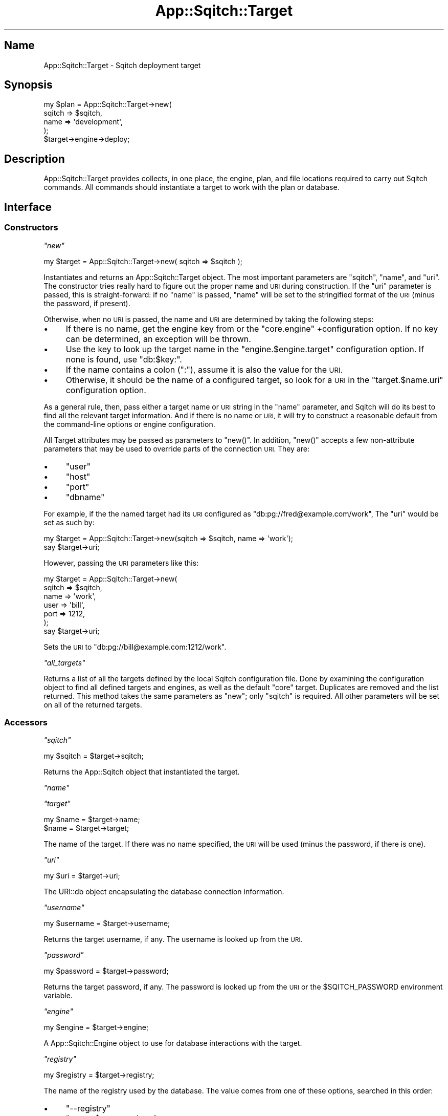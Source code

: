 .\" Automatically generated by Pod::Man 4.11 (Pod::Simple 3.35)
.\"
.\" Standard preamble:
.\" ========================================================================
.de Sp \" Vertical space (when we can't use .PP)
.if t .sp .5v
.if n .sp
..
.de Vb \" Begin verbatim text
.ft CW
.nf
.ne \\$1
..
.de Ve \" End verbatim text
.ft R
.fi
..
.\" Set up some character translations and predefined strings.  \*(-- will
.\" give an unbreakable dash, \*(PI will give pi, \*(L" will give a left
.\" double quote, and \*(R" will give a right double quote.  \*(C+ will
.\" give a nicer C++.  Capital omega is used to do unbreakable dashes and
.\" therefore won't be available.  \*(C` and \*(C' expand to `' in nroff,
.\" nothing in troff, for use with C<>.
.tr \(*W-
.ds C+ C\v'-.1v'\h'-1p'\s-2+\h'-1p'+\s0\v'.1v'\h'-1p'
.ie n \{\
.    ds -- \(*W-
.    ds PI pi
.    if (\n(.H=4u)&(1m=24u) .ds -- \(*W\h'-12u'\(*W\h'-12u'-\" diablo 10 pitch
.    if (\n(.H=4u)&(1m=20u) .ds -- \(*W\h'-12u'\(*W\h'-8u'-\"  diablo 12 pitch
.    ds L" ""
.    ds R" ""
.    ds C` ""
.    ds C' ""
'br\}
.el\{\
.    ds -- \|\(em\|
.    ds PI \(*p
.    ds L" ``
.    ds R" ''
.    ds C`
.    ds C'
'br\}
.\"
.\" Escape single quotes in literal strings from groff's Unicode transform.
.ie \n(.g .ds Aq \(aq
.el       .ds Aq '
.\"
.\" If the F register is >0, we'll generate index entries on stderr for
.\" titles (.TH), headers (.SH), subsections (.SS), items (.Ip), and index
.\" entries marked with X<> in POD.  Of course, you'll have to process the
.\" output yourself in some meaningful fashion.
.\"
.\" Avoid warning from groff about undefined register 'F'.
.de IX
..
.nr rF 0
.if \n(.g .if rF .nr rF 1
.if (\n(rF:(\n(.g==0)) \{\
.    if \nF \{\
.        de IX
.        tm Index:\\$1\t\\n%\t"\\$2"
..
.        if !\nF==2 \{\
.            nr % 0
.            nr F 2
.        \}
.    \}
.\}
.rr rF
.\"
.\" Accent mark definitions (@(#)ms.acc 1.5 88/02/08 SMI; from UCB 4.2).
.\" Fear.  Run.  Save yourself.  No user-serviceable parts.
.    \" fudge factors for nroff and troff
.if n \{\
.    ds #H 0
.    ds #V .8m
.    ds #F .3m
.    ds #[ \f1
.    ds #] \fP
.\}
.if t \{\
.    ds #H ((1u-(\\\\n(.fu%2u))*.13m)
.    ds #V .6m
.    ds #F 0
.    ds #[ \&
.    ds #] \&
.\}
.    \" simple accents for nroff and troff
.if n \{\
.    ds ' \&
.    ds ` \&
.    ds ^ \&
.    ds , \&
.    ds ~ ~
.    ds /
.\}
.if t \{\
.    ds ' \\k:\h'-(\\n(.wu*8/10-\*(#H)'\'\h"|\\n:u"
.    ds ` \\k:\h'-(\\n(.wu*8/10-\*(#H)'\`\h'|\\n:u'
.    ds ^ \\k:\h'-(\\n(.wu*10/11-\*(#H)'^\h'|\\n:u'
.    ds , \\k:\h'-(\\n(.wu*8/10)',\h'|\\n:u'
.    ds ~ \\k:\h'-(\\n(.wu-\*(#H-.1m)'~\h'|\\n:u'
.    ds / \\k:\h'-(\\n(.wu*8/10-\*(#H)'\z\(sl\h'|\\n:u'
.\}
.    \" troff and (daisy-wheel) nroff accents
.ds : \\k:\h'-(\\n(.wu*8/10-\*(#H+.1m+\*(#F)'\v'-\*(#V'\z.\h'.2m+\*(#F'.\h'|\\n:u'\v'\*(#V'
.ds 8 \h'\*(#H'\(*b\h'-\*(#H'
.ds o \\k:\h'-(\\n(.wu+\w'\(de'u-\*(#H)/2u'\v'-.3n'\*(#[\z\(de\v'.3n'\h'|\\n:u'\*(#]
.ds d- \h'\*(#H'\(pd\h'-\w'~'u'\v'-.25m'\f2\(hy\fP\v'.25m'\h'-\*(#H'
.ds D- D\\k:\h'-\w'D'u'\v'-.11m'\z\(hy\v'.11m'\h'|\\n:u'
.ds th \*(#[\v'.3m'\s+1I\s-1\v'-.3m'\h'-(\w'I'u*2/3)'\s-1o\s+1\*(#]
.ds Th \*(#[\s+2I\s-2\h'-\w'I'u*3/5'\v'-.3m'o\v'.3m'\*(#]
.ds ae a\h'-(\w'a'u*4/10)'e
.ds Ae A\h'-(\w'A'u*4/10)'E
.    \" corrections for vroff
.if v .ds ~ \\k:\h'-(\\n(.wu*9/10-\*(#H)'\s-2\u~\d\s+2\h'|\\n:u'
.if v .ds ^ \\k:\h'-(\\n(.wu*10/11-\*(#H)'\v'-.4m'^\v'.4m'\h'|\\n:u'
.    \" for low resolution devices (crt and lpr)
.if \n(.H>23 .if \n(.V>19 \
\{\
.    ds : e
.    ds 8 ss
.    ds o a
.    ds d- d\h'-1'\(ga
.    ds D- D\h'-1'\(hy
.    ds th \o'bp'
.    ds Th \o'LP'
.    ds ae ae
.    ds Ae AE
.\}
.rm #[ #] #H #V #F C
.\" ========================================================================
.\"
.IX Title "App::Sqitch::Target 3"
.TH App::Sqitch::Target 3 "2021-09-02" "perl v5.30.0" "User Contributed Perl Documentation"
.\" For nroff, turn off justification.  Always turn off hyphenation; it makes
.\" way too many mistakes in technical documents.
.if n .ad l
.nh
.SH "Name"
.IX Header "Name"
App::Sqitch::Target \- Sqitch deployment target
.SH "Synopsis"
.IX Header "Synopsis"
.Vb 5
\&  my $plan = App::Sqitch::Target\->new(
\&      sqitch => $sqitch,
\&      name   => \*(Aqdevelopment\*(Aq,
\&  );
\&  $target\->engine\->deploy;
.Ve
.SH "Description"
.IX Header "Description"
App::Sqitch::Target provides collects, in one place, the
engine, plan, and file locations
required to carry out Sqitch commands. All commands should instantiate a
target to work with the plan or database.
.SH "Interface"
.IX Header "Interface"
.SS "Constructors"
.IX Subsection "Constructors"
\fI\f(CI\*(C`new\*(C'\fI\fR
.IX Subsection "new"
.PP
.Vb 1
\&  my $target = App::Sqitch::Target\->new( sqitch => $sqitch );
.Ve
.PP
Instantiates and returns an App::Sqitch::Target object. The most important
parameters are \f(CW\*(C`sqitch\*(C'\fR, \f(CW\*(C`name\*(C'\fR, and \f(CW\*(C`uri\*(C'\fR. The constructor tries really
hard to figure out the proper name and \s-1URI\s0 during construction. If the \f(CW\*(C`uri\*(C'\fR
parameter is passed, this is straight-forward: if no \f(CW\*(C`name\*(C'\fR is passed,
\&\f(CW\*(C`name\*(C'\fR will be set to the stringified format of the \s-1URI\s0 (minus the password,
if present).
.PP
Otherwise, when no \s-1URI\s0 is passed, the name and \s-1URI\s0 are determined by taking
the following steps:
.IP "\(bu" 4
If there is no name, get the engine key from or the \f(CW\*(C`core.engine\*(C'\fR
+configuration option. If no key can be determined, an exception will be
thrown.
.IP "\(bu" 4
Use the key to look up the target name in the \f(CW\*(C`engine.$engine.target\*(C'\fR
configuration option. If none is found, use \f(CW\*(C`db:$key:\*(C'\fR.
.IP "\(bu" 4
If the name contains a colon (\f(CW\*(C`:\*(C'\fR), assume it is also the value for the \s-1URI.\s0
.IP "\(bu" 4
Otherwise, it should be the name of a configured target, so look for a \s-1URI\s0 in
the \f(CW\*(C`target.$name.uri\*(C'\fR configuration option.
.PP
As a general rule, then, pass either a target name or \s-1URI\s0 string in the
\&\f(CW\*(C`name\*(C'\fR parameter, and Sqitch will do its best to find all the relevant target
information. And if there is no name or \s-1URI,\s0 it will try to construct a
reasonable default from the command-line options or engine configuration.
.PP
All Target attributes may be passed as parameters to \f(CW\*(C`new()\*(C'\fR. In addition,
\&\f(CW\*(C`new()\*(C'\fR accepts a few non-attribute parameters that may be used to override
parts of the connection \s-1URI.\s0 They are:
.IP "\(bu" 4
\&\f(CW\*(C`user\*(C'\fR
.IP "\(bu" 4
\&\f(CW\*(C`host\*(C'\fR
.IP "\(bu" 4
\&\f(CW\*(C`port\*(C'\fR
.IP "\(bu" 4
\&\f(CW\*(C`dbname\*(C'\fR
.PP
For example, if the the named target had its \s-1URI\s0 configured as
\&\f(CW\*(C`db:pg://fred@example.com/work\*(C'\fR, The \f(CW\*(C`uri\*(C'\fR would be set as such by:
.PP
.Vb 2
\&  my $target = App::Sqitch::Target\->new(sqitch => $sqitch, name => \*(Aqwork\*(Aq);
\&  say $target\->uri;
.Ve
.PP
However, passing the \s-1URI\s0 parameters like this:
.PP
.Vb 7
\&  my $target = App::Sqitch::Target\->new(
\&      sqitch => $sqitch,
\&      name => \*(Aqwork\*(Aq,
\&      user => \*(Aqbill\*(Aq,
\&      port => 1212,
\&  );
\&  say $target\->uri;
.Ve
.PP
Sets the \s-1URI\s0 to \f(CW\*(C`db:pg://bill@example.com:1212/work\*(C'\fR.
.PP
\fI\f(CI\*(C`all_targets\*(C'\fI\fR
.IX Subsection "all_targets"
.PP
Returns a list of all the targets defined by the local Sqitch configuration
file. Done by examining the configuration object to find all defined targets
and engines, as well as the default \*(L"core\*(R" target. Duplicates are removed and
the list returned. This method takes the same parameters as \f(CW\*(C`new\*(C'\fR; only
\&\f(CW\*(C`sqitch\*(C'\fR is required. All other parameters will be set on all of the returned
targets.
.SS "Accessors"
.IX Subsection "Accessors"
\fI\f(CI\*(C`sqitch\*(C'\fI\fR
.IX Subsection "sqitch"
.PP
.Vb 1
\&  my $sqitch = $target\->sqitch;
.Ve
.PP
Returns the App::Sqitch object that instantiated the target.
.PP
\fI\f(CI\*(C`name\*(C'\fI\fR
.IX Subsection "name"
.PP
\fI\f(CI\*(C`target\*(C'\fI\fR
.IX Subsection "target"
.PP
.Vb 2
\&  my $name = $target\->name;
\&  $name = $target\->target;
.Ve
.PP
The name of the target. If there was no name specified, the \s-1URI\s0 will be used
(minus the password, if there is one).
.PP
\fI\f(CI\*(C`uri\*(C'\fI\fR
.IX Subsection "uri"
.PP
.Vb 1
\&  my $uri = $target\->uri;
.Ve
.PP
The URI::db object encapsulating the database connection information.
.PP
\fI\f(CI\*(C`username\*(C'\fI\fR
.IX Subsection "username"
.PP
.Vb 1
\&  my $username = $target\->username;
.Ve
.PP
Returns the target username, if any. The username is looked up from the \s-1URI.\s0
.PP
\fI\f(CI\*(C`password\*(C'\fI\fR
.IX Subsection "password"
.PP
.Vb 1
\&  my $password = $target\->password;
.Ve
.PP
Returns the target password, if any. The password is looked up from the \s-1URI\s0
or the \f(CW$SQITCH_PASSWORD\fR environment variable.
.PP
\fI\f(CI\*(C`engine\*(C'\fI\fR
.IX Subsection "engine"
.PP
.Vb 1
\&  my $engine = $target\->engine;
.Ve
.PP
A App::Sqitch::Engine object to use for database interactions with the
target.
.PP
\fI\f(CI\*(C`registry\*(C'\fI\fR
.IX Subsection "registry"
.PP
.Vb 1
\&  my $registry = $target\->registry;
.Ve
.PP
The name of the registry used by the database. The value comes from one of
these options, searched in this order:
.IP "\(bu" 4
\&\f(CW\*(C`\-\-registry\*(C'\fR
.IP "\(bu" 4
\&\f(CW\*(C`target.$name.registry\*(C'\fR
.IP "\(bu" 4
\&\f(CW\*(C`engine.$engine.registry\*(C'\fR
.IP "\(bu" 4
\&\f(CW\*(C`core.registry\*(C'\fR
.IP "\(bu" 4
Engine-specific default
.PP
\fI\f(CI\*(C`client\*(C'\fI\fR
.IX Subsection "client"
.PP
.Vb 1
\&  my $client = $target\->client;
.Ve
.PP
Path to the engine command-line client. The value comes from one of these
options, searched in this order:
.IP "\(bu" 4
\&\f(CW\*(C`\-\-client\*(C'\fR
.IP "\(bu" 4
\&\f(CW\*(C`target.$name.client\*(C'\fR
.IP "\(bu" 4
\&\f(CW\*(C`engine.$engine.client\*(C'\fR
.IP "\(bu" 4
\&\f(CW\*(C`core.client\*(C'\fR
.IP "\(bu" 4
Engine-and-OS-specific default
.PP
\fI\f(CI\*(C`top_dir\*(C'\fI\fR
.IX Subsection "top_dir"
.PP
.Vb 1
\&  my $top_dir = $target\->top_dir;
.Ve
.PP
The path to the top directory of the project. This directory generally
contains the plan file and subdirectories for deploy, revert, and verify
scripts. The value comes from one of these options, searched in this order:
.IP "\(bu" 4
\&\f(CW\*(C`\-\-top\-dir\*(C'\fR
.IP "\(bu" 4
\&\f(CW\*(C`target.$name.top_dir\*(C'\fR
.IP "\(bu" 4
\&\f(CW\*(C`engine.$engine.top_dir\*(C'\fR
.IP "\(bu" 4
\&\f(CW\*(C`core.top_dir\*(C'\fR
.IP "\(bu" 4
\&\fI.\fR
.PP
\fI\f(CI\*(C`plan_file\*(C'\fI\fR
.IX Subsection "plan_file"
.PP
.Vb 1
\&  my $plan_file = $target\->plan_file;
.Ve
.PP
The path to the plan file. The value comes from one of these options, searched
in this order:
.IP "\(bu" 4
\&\f(CW\*(C`\-\-plan\-file\*(C'\fR
.IP "\(bu" 4
\&\f(CW\*(C`target.$name.plan_file\*(C'\fR
.IP "\(bu" 4
\&\f(CW\*(C`engine.$engine.plan_file\*(C'\fR
.IP "\(bu" 4
\&\f(CW\*(C`core.plan_file\*(C'\fR
.IP "\(bu" 4
\&\fI\f(CI$top_dir\fI/sqitch.plan\fR
.PP
\fI\f(CI\*(C`deploy_dir\*(C'\fI\fR
.IX Subsection "deploy_dir"
.PP
.Vb 1
\&  my $deploy_dir = $target\->deploy_dir;
.Ve
.PP
The path to the deploy directory of the project. This directory contains all
of the deploy scripts referenced by changes in the \f(CW\*(C`plan_file\*(C'\fR. The value
comes from one of these options, searched in this order:
.IP "\(bu" 4
\&\f(CW\*(C`\-\-dir deploy_dir=$deploy_dir\*(C'\fR
.IP "\(bu" 4
\&\f(CW\*(C`target.$name.deploy_dir\*(C'\fR
.IP "\(bu" 4
\&\f(CW\*(C`engine.$engine.deploy_dir\*(C'\fR
.IP "\(bu" 4
\&\f(CW\*(C`core.deploy_dir\*(C'\fR
.IP "\(bu" 4
\&\fI\f(CI\*(C`$top_dir/deploy\*(C'\fI\fR
.PP
\fI\f(CI\*(C`revert_dir\*(C'\fI\fR
.IX Subsection "revert_dir"
.PP
.Vb 1
\&  my $revert_dir = $target\->revert_dir;
.Ve
.PP
The path to the revert directory of the project. This directory contains all
of the revert scripts referenced by changes the \f(CW\*(C`plan_file\*(C'\fR. The value comes
from one of these options, searched in this order:
.IP "\(bu" 4
\&\f(CW\*(C`\-\-dir revert_dir=$revert_dir\*(C'\fR
.IP "\(bu" 4
\&\f(CW\*(C`target.$name.revert_dir\*(C'\fR
.IP "\(bu" 4
\&\f(CW\*(C`engine.$engine.revert_dir\*(C'\fR
.IP "\(bu" 4
\&\f(CW\*(C`core.revert_dir\*(C'\fR
.IP "\(bu" 4
\&\fI\f(CI\*(C`$top_dir/revert\*(C'\fI\fR
.PP
\fI\f(CI\*(C`verify_dir\*(C'\fI\fR
.IX Subsection "verify_dir"
.PP
.Vb 1
\&  my $verify_dir = $target\->verify_dir;
.Ve
.PP
The path to the verify directory of the project. This directory contains all
of the verify scripts referenced by changes in the \f(CW\*(C`plan_file\*(C'\fR. The value
comes from one of these options, searched in this order:
.IP "\(bu" 4
\&\f(CW\*(C`\-\-dir verify_dir=$verify_dir\*(C'\fR
.IP "\(bu" 4
\&\f(CW\*(C`target.$name.verify_dir\*(C'\fR
.IP "\(bu" 4
\&\f(CW\*(C`engine.$engine.verify_dir\*(C'\fR
.IP "\(bu" 4
\&\f(CW\*(C`core.verify_dir\*(C'\fR
.IP "\(bu" 4
\&\fI\f(CI\*(C`$top_dir/verify\*(C'\fI\fR
.PP
\fI\f(CI\*(C`reworked_dir\*(C'\fI\fR
.IX Subsection "reworked_dir"
.PP
.Vb 1
\&  my $reworked_dir = $target\->reworked_dir;
.Ve
.PP
The path to the reworked directory of the project. This directory contains
subdirectories for reworked deploy, revert, and verify scripts. The value
comes from one of these options, searched in this order:
.IP "\(bu" 4
\&\f(CW\*(C`\-\-dir reworked_dir=$reworked_dir\*(C'\fR
.IP "\(bu" 4
\&\f(CW\*(C`target.$name.reworked_dir\*(C'\fR
.IP "\(bu" 4
\&\f(CW\*(C`engine.$engine.reworked_dir\*(C'\fR
.IP "\(bu" 4
\&\f(CW\*(C`core.reworked_dir\*(C'\fR
.IP "\(bu" 4
\&\f(CW$top_dir\fR
.PP
\fI\f(CI\*(C`reworked_deploy_dir\*(C'\fI\fR
.IX Subsection "reworked_deploy_dir"
.PP
.Vb 1
\&  my $reworked_deploy_dir = $target\->reworked_deploy_dir;
.Ve
.PP
The path to the reworked deploy directory of the project. This directory
contains all of the reworked deploy scripts referenced by changes in the
\&\f(CW\*(C`plan_file\*(C'\fR. The value comes from one of these options, searched in this
order:
.IP "\(bu" 4
\&\f(CW\*(C`\-\-dir reworked_deploy_dir=$reworked_deploy_dir\*(C'\fR
.IP "\(bu" 4
\&\f(CW\*(C`target.$name.reworked_deploy_dir\*(C'\fR
.IP "\(bu" 4
\&\f(CW\*(C`engine.$engine.reworked_deploy_dir\*(C'\fR
.IP "\(bu" 4
\&\f(CW\*(C`core.reworked_deploy_dir\*(C'\fR
.IP "\(bu" 4
\&\fI\f(CI\*(C`$reworked_dir/reworked_deploy\*(C'\fI\fR
.PP
\fI\f(CI\*(C`reworked_revert_dir\*(C'\fI\fR
.IX Subsection "reworked_revert_dir"
.PP
.Vb 1
\&  my $reworked_revert_dir = $target\->reworked_revert_dir;
.Ve
.PP
The path to the reworked revert directory of the project. This directory
contains all of the reworked revert scripts referenced by changes the
\&\f(CW\*(C`plan_file\*(C'\fR. The value comes from one of these options, searched in this
order:
.IP "\(bu" 4
\&\f(CW\*(C`\-\-dir reworked_revert_dir=$reworked_revert_dir\*(C'\fR
.IP "\(bu" 4
\&\f(CW\*(C`target.$name.reworked_revert_dir\*(C'\fR
.IP "\(bu" 4
\&\f(CW\*(C`engine.$engine.reworked_revert_dir\*(C'\fR
.IP "\(bu" 4
\&\f(CW\*(C`core.reworked_revert_dir\*(C'\fR
.IP "\(bu" 4
\&\fI\f(CI\*(C`$reworked_dir/reworked_revert\*(C'\fI\fR
.PP
\fI\f(CI\*(C`reworked_verify_dir\*(C'\fI\fR
.IX Subsection "reworked_verify_dir"
.PP
.Vb 1
\&  my $reworked_verify_dir = $target\->reworked_verify_dir;
.Ve
.PP
The path to the reworked verify directory of the project. This directory
contains all of the reworked verify scripts referenced by changes in the
\&\f(CW\*(C`plan_file\*(C'\fR. The value comes from one of these options, searched in this
order:
.IP "\(bu" 4
\&\f(CW\*(C`\-\-dir reworked_verify_dir=$reworked_verify_dir\*(C'\fR
.IP "\(bu" 4
\&\f(CW\*(C`target.$name.reworked_verify_dir\*(C'\fR
.IP "\(bu" 4
\&\f(CW\*(C`engine.$engine.reworked_verify_dir\*(C'\fR
.IP "\(bu" 4
\&\f(CW\*(C`core.reworked_verify_dir\*(C'\fR
.IP "\(bu" 4
\&\fI\f(CI\*(C`$reworked_dir/reworked_verify\*(C'\fI\fR
.PP
\fI\f(CI\*(C`extension\*(C'\fI\fR
.IX Subsection "extension"
.PP
.Vb 1
\&  my $extension = $target\->extension;
.Ve
.PP
The file name extension to append to change names to create script file names.
The value comes from one of these options, searched in this order:
.IP "\(bu" 4
\&\f(CW\*(C`\-\-extension\*(C'\fR
.IP "\(bu" 4
\&\f(CW\*(C`target.$name.extension\*(C'\fR
.IP "\(bu" 4
\&\f(CW\*(C`engine.$engine.extension\*(C'\fR
.IP "\(bu" 4
\&\f(CW\*(C`core.extension\*(C'\fR
.IP "\(bu" 4
\&\f(CW"sql"\fR
.PP
\fI\f(CI\*(C`variables\*(C'\fI\fR
.IX Subsection "variables"
.PP
.Vb 1
\&  my $variables = $target\->variables;
.Ve
.PP
The database variables to use in change scripts. The value are merged from
these options, in this order:
.IP "\(bu" 4
\&\f(CW\*(C`target.$name.variables\*(C'\fR
.IP "\(bu" 4
\&\f(CW\*(C`engine.$engine.variables\*(C'\fR
.PP
The \f(CW\*(C`core.variables\*(C'\fR configuration is not read, because command-specific
configurations, such as \f(CW\*(C`deploy.variables\*(C'\fR and \f(CW\*(C`revert.variables\*(C'\fR take
priority. The command themselves therefore pass them to the engine in the
proper priority order.
.PP
\fI\f(CI\*(C`engine_key\*(C'\fI\fR
.IX Subsection "engine_key"
.PP
.Vb 1
\&  my $key = $target\->engine_key;
.Ve
.PP
The key defining which engine to use. This value defines the class loaded by
\&\f(CW\*(C`engine\*(C'\fR. Convenience method for \f(CW\*(C`$target\->uri\->canonical_engine\*(C'\fR.
.PP
\fI\f(CI\*(C`dsn\*(C'\fI\fR
.IX Subsection "dsn"
.PP
.Vb 1
\&  my $dsn = $target\->dsn;
.Ve
.PP
The \s-1DSN\s0 to use when connecting to the target via the \s-1DBI.\s0 Convenience method
for \f(CW\*(C`$target\->uri\->dbi_dsn\*(C'\fR.
.PP
\fI\f(CI\*(C`username\*(C'\fI\fR
.IX Subsection "username"
.PP
.Vb 1
\&  my $username = $target\->username;
.Ve
.PP
The username to use when connecting to the target via the \s-1DBI.\s0 Convenience
method for \f(CW\*(C`$target\->uri\->user\*(C'\fR.
.PP
\fI\f(CI\*(C`password\*(C'\fI\fR
.IX Subsection "password"
.PP
.Vb 1
\&  my $password = $target\->password;
.Ve
.PP
The password to use when connecting to the target via the \s-1DBI.\s0 Convenience
method for \f(CW\*(C`$target\->uri\->password\*(C'\fR.
.SH "See Also"
.IX Header "See Also"
.IP "sqitch" 4
.IX Item "sqitch"
The Sqitch command-line client.
.SH "Author"
.IX Header "Author"
David E. Wheeler <david@justatheory.com>
.SH "License"
.IX Header "License"
Copyright (c) 2012\-2020 iovation Inc.
.PP
Permission is hereby granted, free of charge, to any person obtaining a copy
of this software and associated documentation files (the \*(L"Software\*(R"), to deal
in the Software without restriction, including without limitation the rights
to use, copy, modify, merge, publish, distribute, sublicense, and/or sell
copies of the Software, and to permit persons to whom the Software is
furnished to do so, subject to the following conditions:
.PP
The above copyright notice and this permission notice shall be included in all
copies or substantial portions of the Software.
.PP
\&\s-1THE SOFTWARE IS PROVIDED \*(L"AS IS\*(R", WITHOUT WARRANTY OF ANY KIND, EXPRESS OR
IMPLIED, INCLUDING BUT NOT LIMITED TO THE WARRANTIES OF MERCHANTABILITY,
FITNESS FOR A PARTICULAR PURPOSE AND NONINFRINGEMENT. IN NO EVENT SHALL THE
AUTHORS OR COPYRIGHT HOLDERS BE LIABLE FOR ANY CLAIM, DAMAGES OR OTHER
LIABILITY, WHETHER IN AN ACTION OF CONTRACT, TORT OR OTHERWISE, ARISING FROM,
OUT OF OR IN CONNECTION WITH THE SOFTWARE OR THE USE OR OTHER DEALINGS IN THE
SOFTWARE.\s0
